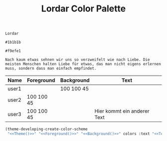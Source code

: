 #+TITLE: Lordar Color Palette

#+NAME: Theme
: Lordar
#+NAME: Foreground
: #1b1b1b
#+NAME: Background
: #f9efe1
#+NAME: Text
: Nach kaum etwas sehnen wir uns so verzweifelt wie nach Liebe. Die meisten Menschen halten Liebe für etwas, das man nicht eigens erlernen muss, sondern dass man einfach empfindet. 

#+NAME: Colors
| Name  | Foreground | Background | Text                        |
|-------+------------+------------+-----------------------------|
| user1 |            | 100 100 45 |                             |
| user2 | 100 100 45 |            |                             |
| user3 | 100 100 45 |            | Hier kommt ein anderer Text |


#+BEGIN_SRC emacs-lisp :noweb yes :var colors=Colors
  (theme-developing-create-color-scheme
   "<<Theme()>>" "<<Foreground()>>" "<<Background()>>" colors :text "<<Text()>>")
#+END_SRC

#+RESULTS:
: #<buffer Lordar>
